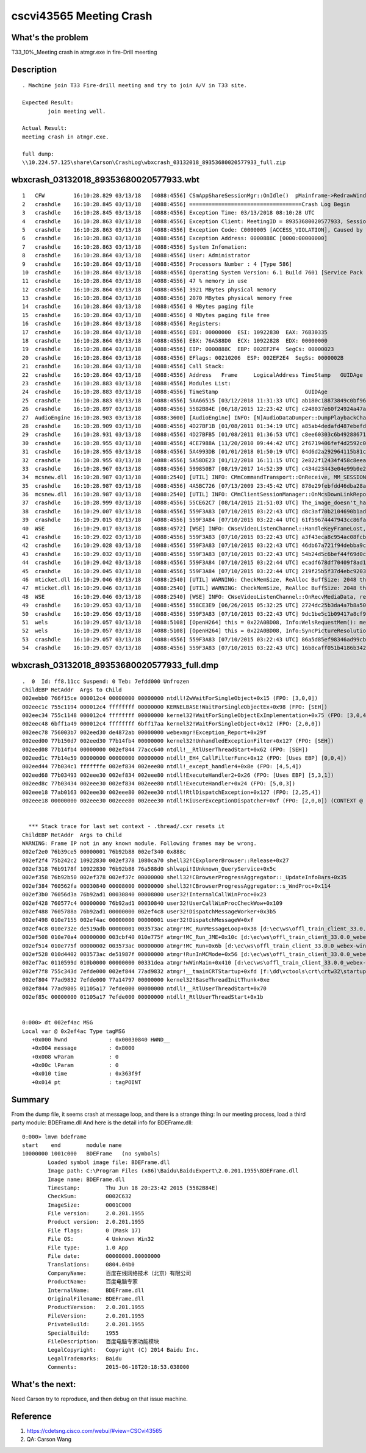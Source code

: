 cscvi43565 Meeting Crash
========================

What's the problem
------------------

T33_10%_Meeting crash in atmgr.exe in fire-Drill meerting

Description
-----------

::
 
	. Machine join T33 Fire-drill meeting and try to join A/V in T33 site.
	
	Expected Result: 
		join meeting well.
	
	Actual Result:
	meeting crash in atmgr.exe.
	
	full dump:
	\\10.224.57.125\share\Carson\CrashLog\wbxcrash_03132018_89353680020577933_full.zip

wbxcrash_03132018_89353680020577933.wbt
---------------------------------------
::
 
    1   CFW         16:10:28.829 03/13/18   [4088:4556] CSmAppShareSessionMgr::OnIdle()  pMainframe->RedrawWindow
    2   crashdle    16:10:28.845 03/13/18   [4088:4556] ===================================Crash Log Begin
    3   crashdle    16:10:28.845 03/13/18   [4088:4556] Exception Time: 03/13/2018 08:10:28 UTC
    4   crashdle    16:10:28.863 03/13/18   [4088:4556] Exception Client: MeetingID = 89353680020577933, SessionID = 130347818, LangID = 0, PID = 4088, BuildNum = 33.0.0.117
    5   crashdle    16:10:28.863 03/13/18   [4088:4556] Exception Code: C0000005 [ACCESS_VIOLATION], Caused by Write to location 0000888C
    6   crashdle    16:10:28.863 03/13/18   [4088:4556] Exception Address: 0000888C [0000:00000000]
    7   crashdle    16:10:28.863 03/13/18   [4088:4556] System Infomation:
    8   crashdle    16:10:28.864 03/13/18   [4088:4556] User: Administrator
    9   crashdle    16:10:28.864 03/13/18   [4088:4556] Processors Number : 4 [Type 586]
    10  crashdle    16:10:28.864 03/13/18   [4088:4556] Operating System Version: 6.1 Build 7601 [Service Pack 1]
    11  crashdle    16:10:28.864 03/13/18   [4088:4556] 47 % memory in use
    12  crashdle    16:10:28.864 03/13/18   [4088:4556] 3921 MBytes physical memory
    13  crashdle    16:10:28.864 03/13/18   [4088:4556] 2070 MBytes physical memory free
    14  crashdle    16:10:28.864 03/13/18   [4088:4556] 0 MBytes paging file
    15  crashdle    16:10:28.864 03/13/18   [4088:4556] 0 MBytes paging file free
    16  crashdle    16:10:28.864 03/13/18   [4088:4556] Registers:
    17  crashdle    16:10:28.864 03/13/18   [4088:4556] EDI: 00000000  ESI: 10922830  EAX: 76B30335
    18  crashdle    16:10:28.864 03/13/18   [4088:4556] EBX: 76A588D0  ECX: 10922828  EDX: 00000000
    19  crashdle    16:10:28.864 03/13/18   [4088:4556] EIP: 0000888C  EBP: 002EF2F4  SegCs: 00000023
    20  crashdle    16:10:28.864 03/13/18   [4088:4556] EFlags: 00210206  ESP: 002EF2E4  SegSs: 0000002B
    21  crashdle    16:10:28.864 03/13/18   [4088:4556] Call Stack:
    22  crashdle    16:10:28.864 03/13/18   [4088:4556] Address   Frame     LogicalAddress TimeStamp   GUIDAge                             Module
    23  crashdle    16:10:28.883 03/13/18   [4088:4556] Modules List:
    24  crashdle    16:10:28.883 03/13/18   [4088:4556] TimeStamp                           GUIDAge                             Module
    25  crashdle    16:10:28.883 03/13/18   [4088:4556] 5AA66515 [03/12/2018 11:31:33 UTC] ab180c18873849c0bf96108165eeb64d1  "c:\programdata\webex\webex\t33_umc\atmgr.exe", loaded at 010B0000 - 0117B000 [000CB000]
    26  crashdle    16:10:28.897 03/13/18   [4088:4556] 5582B84E [06/18/2015 12:23:42 UTC] c248037e60f24924a47aaa4bcc0b87121  "C:\PROGRA~2\baidu\BAIDUE~1\20201~1.195\BDEFrame.dll", loaded at 10000000 - 1001C000 [0001C000]
    27  AudioEngine 16:10:28.903 03/13/18   [4088:3600] [AudioEngine] INFO: [N]AudioDataDumper::DumpPlaybackChannel(), DumpPlaybackData(AudioResampleProperty*) return = 0 , this = 0x228488c0
    28  crashdle    16:10:28.909 03/13/18   [4088:4556] 4D27BF1B [01/08/2011 01:34:19 UTC] a85ab4dedafd487ebefd5d0c3fb240e71  "C:\Windows\system32\igdumdx32.dll", loaded at 11C00000 - 11C92000 [00092000]
    29  crashdle    16:10:28.931 03/13/18   [4088:4556] 4D27BFB5 [01/08/2011 01:36:53 UTC] c8ee60303c6b492886710f61b80ef5a81  "C:\Windows\system32\igdumd32.dll", loaded at 12390000 - 1290E000 [0057E000]
    30  crashdle    16:10:28.955 03/13/18   [4088:4556] 4CE7988A [11/20/2010 09:44:42 UTC] 2f6719406fef4d2592c074702eba1bd72  "C:\Windows\system32\SearchFolder.dll", loaded at 663E0000 - 66480000 [000A0000]
    31  crashdle    16:10:28.955 03/13/18   [4088:4556] 5A4993DB [01/01/2018 01:50:19 UTC] 04d6d2a292964115b81c0f9fcc382eb62  "C:\Windows\SysWOW64\actxprxy.dll", loaded at 66480000 - 664CE000 [0004E000]
    32  crashdle    16:10:28.955 03/13/18   [4088:4556] 5A58DE23 [01/12/2018 16:11:15 UTC] 2e822f12434f458c8eeaf92e94a41e171  "C:\Windows\System32\StructuredQuery.dll", loaded at 664D0000 - 6652C000 [0005C000]
    33  crashdle    16:10:28.967 03/13/18   [4088:4556] 599850B7 [08/19/2017 14:52:39 UTC] c434d23443e04e99b0e2ce5091aa82c62  "C:\Windows\System32\shdocvw.dll", loaded at 66530000 - 6655F000 [0002F000]
    34  mcsnew.dll  16:10:28.987 03/13/18   [4088:2540] [UTIL] INFO: CMmCommandTransport::OnReceive, MM_SESSION_PDU_DOWNLINK_REPT_NETSTATUE this=0x101c97f8
    35  crashdle    16:10:28.987 03/13/18   [4088:4556] 4A5BC726 [07/13/2009 23:45:42 UTC] 878e29febfdd46dba28aa12389f37c741  "C:\Windows\system32\EhStorShell.dll", loaded at 66560000 - 66591000 [00031000]
    36  mcsnew.dll  16:10:28.987 03/13/18   [4088:2540] [UTIL] INFO: CMmClientSessionManager::OnMcsDownLinkReport() this=0x9cc6210
    37  crashdle    16:10:28.999 03/13/18   [4088:4556] 55CE62C7 [08/14/2015 21:51:03 UTC] The_image_doesn't_have_debug_data  "C:\Program Files (x86)\Microsoft Office\root\Office16\1033\GrooveIntlResource.dll", loaded at 665E0000 - 66E5E000 [0087E000]
    38  crashdle    16:10:29.007 03/13/18   [4088:4556] 559F3A83 [07/10/2015 03:22:43 UTC] d8c3af70b2104690b1adcd623010f45e1  "C:\Program Files (x86)\Microsoft Office\root\Office16\api-ms-win-crt-utility-l1-1-0.dll", loaded at 67020000 - 67023000 [00003000]
    39  crashdle    16:10:29.015 03/13/18   [4088:4556] 559F3A84 [07/10/2015 03:22:44 UTC] 61f59674447943cc86fa31353af0ff371  "C:\Program Files (x86)\Microsoft Office\root\Office16\api-ms-win-crt-environment-l1-1-0.dll", loaded at 67030000 - 67033000 [00003000]
    40  WSE         16:10:29.017 03/13/18   [4088:4572] [WSE] INFO: CWseVideoListenChannel::HandleKeyFrameLost, DID=0, TimeStamp of Last SuccessfullyDecoded Frame=0,[Video],[CheckPoint],this=0x10a001e0
    41  crashdle    16:10:29.022 03/13/18   [4088:4556] 559F3A83 [07/10/2015 03:22:43 UTC] a3f43eca8c954ac08fcbf848ee09c0841  "C:\Program Files (x86)\Microsoft Office\root\Office16\api-ms-win-crt-filesystem-l1-1-0.dll", loaded at 67040000 - 67043000 [00003000]
    42  crashdle    16:10:29.028 03/13/18   [4088:4556] 559F3A83 [07/10/2015 03:22:43 UTC] 46db67a721f94debba9cfb6e6597c56b1  "C:\Program Files (x86)\Microsoft Office\root\Office16\api-ms-win-crt-time-l1-1-0.dll", loaded at 67050000 - 67053000 [00003000]
    43  crashdle    16:10:29.032 03/13/18   [4088:4556] 559F3A83 [07/10/2015 03:22:43 UTC] 54b24d5c6bef44f69d0c6b823fd09f4d1  "C:\Program Files (x86)\Microsoft Office\root\Office16\api-ms-win-crt-multibyte-l1-1-0.dll", loaded at 67060000 - 67065000 [00005000]
    44  crashdle    16:10:29.042 03/13/18   [4088:4556] 559F3A84 [07/10/2015 03:22:44 UTC] ecadf678df70409f8ad1dff36baf258b1  "C:\Program Files (x86)\Microsoft Office\root\Office16\api-ms-win-crt-math-l1-1-0.dll", loaded at 67070000 - 67075000 [00005000]
    45  crashdle    16:10:29.045 03/13/18   [4088:4556] 559F3A84 [07/10/2015 03:22:44 UTC] 219f25b5f37d4ebc9203a6aeff8e1faa1  "C:\Program Files (x86)\Microsoft Office\root\Office16\api-ms-win-crt-locale-l1-1-0.dll", loaded at 67080000 - 67083000 [00003000]
    46  mticket.dll 16:10:29.046 03/13/18   [4088:2540] [UTIL] WARNING: CheckMemSize, ReAlloc BuffSize: 2048 this=0x1080ccdc[D:\ec\ws\offl_Train_Client_33.0.0_webex-mmp-sdk_2183194_201803120109\webex-mmp-sdk\src\westlake\src\common\Mediaconfticket\MediaConfEncryptData.cpp:1194]
    47  mticket.dll 16:10:29.046 03/13/18   [4088:2540] [UTIL] WARNING: CheckMemSize, ReAlloc BuffSize: 2048 this=0x1080ccdc[D:\ec\ws\offl_Train_Client_33.0.0_webex-mmp-sdk_2183194_201803120109\webex-mmp-sdk\src\westlake\src\common\Mediaconfticket\MediaConfEncryptData.cpp:1194]
    48  WSE         16:10:29.046 03/13/18   [4088:2540] [WSE] INFO: CWseVideoListenChannel::OnRecvMediaData, received a SPS NAL, timestamp=276223469,this=0x10a00eb8
    49  crashdle    16:10:29.053 03/13/18   [4088:4556] 558CE3E9 [06/26/2015 05:32:25 UTC] 2724dc25b3da4a7b8a5080cf1e7b8bbc1  "C:\Program Files (x86)\Microsoft Office\root\Office16\MSVCP140.dll", loaded at 67090000 - 670FD000 [0006D000]
    50  crashdle    16:10:29.056 03/13/18   [4088:4556] 559F3A83 [07/10/2015 03:22:43 UTC] 9dc1be5c1b09417a8cf9766c7dbb0d701  "C:\Program Files (x86)\Microsoft Office\root\Office16\api-ms-win-crt-convert-l1-1-0.dll", loaded at 67100000 - 67104000 [00004000]
    51  wels        16:10:29.057 03/13/18   [4088:5108] [OpenH264] this = 0x22A0BD08, Info:WelsRequestMem(): memory alloc size = 320 * 192, ref list size = 3
    52  wels        16:10:29.057 03/13/18   [4088:5108] [OpenH264] this = 0x22A0BD08, Info:SyncPictureResolutionExt(), overall memory usage: 4528344 bytes
    53  crashdle    16:10:29.057 03/13/18   [4088:4556] 559F3A83 [07/10/2015 03:22:43 UTC] 86a5d85ef98346ad99cb00bdece363201  "C:\Program Files (x86)\Microsoft Office\root\Office16\api-ms-win-crt-stdio-l1-1-0.dll", loaded at 67110000 - 67114000 [00004000]
    54  crashdle    16:10:29.057 03/13/18   [4088:4556] 559F3A83 [07/10/2015 03:22:43 UTC] 16b8caff051b4186b342fcd13adadffc1  "C:\Program Files (x86)\Microsoft Office\root\Office16\api-ms-win-crt-heap-l1-1-0.dll", loaded at 67120000 - 67123000 [00003000]

wbxcrash_03132018_89353680020577933_full.dmp
--------------------------------------------

::
 
	.  0  Id: ff8.11cc Suspend: 0 Teb: 7efdd000 Unfrozen
	ChildEBP RetAddr  Args to Child              
	002eebb0 766f15ce 000012c4 00000000 00000000 ntdll!ZwWaitForSingleObject+0x15 (FPO: [3,0,0])
	002eec1c 755c1194 000012c4 ffffffff 00000000 KERNELBASE!WaitForSingleObjectEx+0x98 (FPO: [SEH])
	002eec34 755c1148 000012c4 ffffffff 00000000 kernel32!WaitForSingleObjectExImplementation+0x75 (FPO: [3,0,4])
	002eec48 6bff1a49 000012c4 ffffffff 6bff17aa kernel32!WaitForSingleObject+0x12 (FPO: [2,0,0])
	002eec78 756003b7 002eed30 de4872ab 00000000 webexmgr!Exception_Report+0x29f
	002eed00 77b150d7 002eed30 77b14fb4 00000000 kernel32!UnhandledExceptionFilter+0x127 (FPO: [SEH])
	002eed08 77b14fb4 00000000 002ef844 77acc640 ntdll!__RtlUserThreadStart+0x62 (FPO: [SEH])
	002eed1c 77b14e59 00000000 00000000 00000000 ntdll!_EH4_CallFilterFunc+0x12 (FPO: [Uses EBP] [0,0,4])
	002eed44 77b034c1 fffffffe 002ef834 002eee80 ntdll!_except_handler4+0x8e (FPO: [4,5,4])
	002eed68 77b03493 002eee30 002ef834 002eee80 ntdll!ExecuteHandler2+0x26 (FPO: [Uses EBP] [5,3,1])
	002eed8c 77b03434 002eee30 002ef834 002eee80 ntdll!ExecuteHandler+0x24 (FPO: [5,0,3])
	002eee18 77ab0163 002eee30 002eee80 002eee30 ntdll!RtlDispatchException+0x127 (FPO: [2,25,4])
	002eee18 00000000 002eee30 002eee80 002eee30 ntdll!KiUserExceptionDispatcher+0xf (FPO: [2,0,0]) (CONTEXT @ 00000008)


	  *** Stack trace for last set context - .thread/.cxr resets it
	ChildEBP RetAddr  Args to Child              
	WARNING: Frame IP not in any known module. Following frames may be wrong.
	002ef2e0 76b39ce5 00000001 76b92b88 002ef340 0x888c
	002ef2f4 75b242c2 10922830 002ef378 1080ca70 shell32!CExplorerBrowser::Release+0x27
	002ef318 76b9178f 10922830 76b92b88 76a588d0 shlwapi!IUnknown_QueryService+0x5c
	002ef358 76b92b50 002ef378 002ef37c 00000000 shell32!CBrowserProgressAggregator::_UpdateInfoBars+0x35
	002ef384 760562fa 00030840 00008000 00000000 shell32!CBrowserProgressAggregator::s_WndProc+0x114
	002ef3b0 76056d3a 76b92ad1 00030840 00008000 user32!InternalCallWinProc+0x23
	002ef428 760577c4 00000000 76b92ad1 00030840 user32!UserCallWinProcCheckWow+0x109
	002ef488 7605788a 76b92ad1 00000000 002ef4c8 user32!DispatchMessageWorker+0x3b5
	002ef498 010e7155 002ef4ac 00000000 00000001 user32!DispatchMessageW+0xf
	002ef4c8 010e732e de519adb 00000001 003573ac atmgr!MC_RunMessageLoop+0x38 [d:\ec\ws\offl_train_client_33.0.0_webex-windows-mc_2183660_201803120429\webex-windows-mc\src\mc\atmgrexe\atmgr_runinmc.cpp @ 391]
	002ef508 010e70a4 00000000 003cbf40 010e775f atmgr!MC_Run_JME+0x10c [d:\ec\ws\offl_train_client_33.0.0_webex-windows-mc_2183660_201803120429\webex-windows-mc\src\mc\atmgrexe\atmgr_runinmc.cpp @ 226]
	002ef514 010e775f 00000002 003573ac 00000000 atmgr!MC_Run+0x6b [d:\ec\ws\offl_train_client_33.0.0_webex-windows-mc_2183660_201803120429\webex-windows-mc\src\mc\atmgrexe\atmgr_runinmc.cpp @ 121]
	002ef528 010d4402 003573ac de51987f 00000000 atmgr!RunInMCMode+0x56 [d:\ec\ws\offl_train_client_33.0.0_webex-windows-mc_2183660_201803120429\webex-windows-mc\src\mc\atmgrexe\atmgr_runinmc.cpp @ 53]
	002ef7ac 0110599d 010b0000 00000000 00331dea atmgr!wWinMain+0x410 [d:\ec\ws\offl_train_client_33.0.0_webex-windows-mc_2183660_201803120429\webex-windows-mc\src\mc\atmgrexe\atmgr.cpp @ 750]
	002ef7f8 755c343d 7efde000 002ef844 77ad9832 atmgr!__tmainCRTStartup+0xfd [f:\dd\vctools\crt\crtw32\startup\crt0.c @ 251]
	002ef804 77ad9832 7efde000 77a14797 00000000 kernel32!BaseThreadInitThunk+0xe
	002ef844 77ad9805 01105a17 7efde000 00000000 ntdll!__RtlUserThreadStart+0x70
	002ef85c 00000000 01105a17 7efde000 00000000 ntdll!_RtlUserThreadStart+0x1b


	0:000> dt 002ef4ac MSG
	Local var @ 0x2ef4ac Type tagMSG
	   +0x000 hwnd             : 0x00030840 HWND__
	   +0x004 message          : 0x8000
	   +0x008 wParam           : 0
	   +0x00c lParam           : 0
	   +0x010 time             : 0x363f9f
	   +0x014 pt               : tagPOINT

Summary
-------

From the dump file, it seems crash at message loop, and there is a strange thing:
In our meeting process, load a third party module: BDEFrame.dll
And here is the detail info for BDEFrame.dll:
::
 
 	0:000> lmvm bdeframe
	start    end        module name
	10000000 1001c000   BDEFrame   (no symbols)           
		Loaded symbol image file: BDEFrame.dll
		Image path: C:\Program Files (x86)\Baidu\BaiduExpert\2.0.201.1955\BDEFrame.dll
		Image name: BDEFrame.dll
		Timestamp:        Thu Jun 18 20:23:42 2015 (5582B84E)
		CheckSum:         0002C632
		ImageSize:        0001C000
		File version:     2.0.201.1955
		Product version:  2.0.201.1955
		File flags:       0 (Mask 17)
		File OS:          4 Unknown Win32
		File type:        1.0 App
		File date:        00000000.00000000
		Translations:     0804.04b0
		CompanyName:      百度在线网络技术（北京）有限公司
		ProductName:      百度电脑专家
		InternalName:     BDEFrame.dll
		OriginalFilename: BDEFrame.dll
		ProductVersion:   2.0.201.1955
		FileVersion:      2.0.201.1955
		PrivateBuild:     2.0.201.1955
		SpecialBuild:     1955
		FileDescription:  百度电脑专家功能模块
		LegalCopyright:   Copyright (C) 2014 Baidu Inc.
		LegalTrademarks:  Baidu
		Comments:         2015-06-18T20:18:53.038000


What's the next:
----------------

Need Carson try to reproduce, and then debug on that issue machine.


Reference
---------

#. https://cdetsng.cisco.com/webui/#view=CSCvi43565
#. QA: Carson Wang


